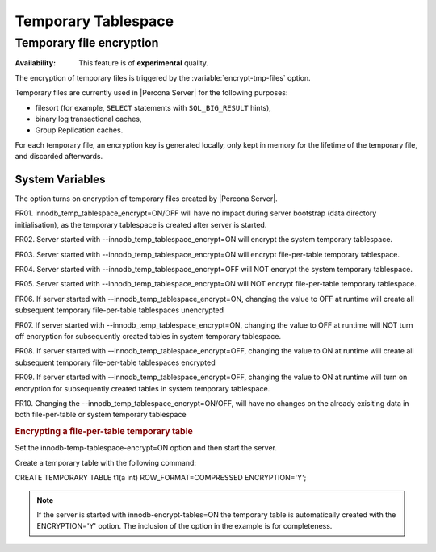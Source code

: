 .. _temporary_tablespace:

==============================================================================
Temporary Tablespace
==============================================================================

Temporary file encryption
================================================================================

:Availability: This feature is of **experimental** quality.

The encryption of temporary files is triggered by the
:variable:`encrypt-tmp-files` option.

Temporary files are currently used in |Percona Server| for the following
purposes:

* filesort (for example, ``SELECT`` statements with ``SQL_BIG_RESULT`` hints),
* binary log transactional caches,
* Group Replication caches.

For each temporary file, an encryption key is generated locally, only kept
in memory for the lifetime of the temporary file, and discarded afterwards.

System Variables
----------------

.. variable:: encrypt-tmp-files

  :cli: ``--encrypt-tmp-files``
  :dyn: No
  :scope: Global
  :vartype: Boolean
  :default: ``OFF``

The option turns on encryption of temporary files created by |Percona Server|.

FR01. innodb_temp_tablespace_encrypt=ON/OFF will have no impact during server bootstrap (data directory initialisation), as the temporary tablespace is created after server is started.

FR02. Server started with --innodb_temp_tablespace_encrypt=ON will encrypt the system temporary tablespace.

FR03. Server started with --innodb_temp_tablespace_encrypt=ON will encrypt file-per-table temporary tablespace.

FR04. Server started with --innodb_temp_tablespace_encrypt=OFF will NOT encrypt the system temporary tablespace.

FR05. Server started with --innodb_temp_tablespace_encrypt=ON will NOT encrypt file-per-table temporary tablespace.

FR06. If server started with --innodb_temp_tablespace_encrypt=ON, changing the value to OFF at runtime will create all subsequent temporary file-per-table tablespaces unencrypted

FR07. If server started with --innodb_temp_tablespace_encrypt=ON, changing the value to OFF at runtime will NOT turn off encryption for subsequently created tables in system temporary tablespace.

FR08. If server started with --innodb_temp_tablespace_encrypt=OFF, changing the value to ON at runtime will create all subsequent temporary file-per-table tablespaces encrypted

FR09. If server started with --innodb_temp_tablespace_encrypt=OFF, changing the value to ON at runtime will turn on encryption for subsequently created tables in system temporary tablespace.

FR10. Changing the --innodb_temp_tablespace_encrypt=ON/OFF, will have no changes on the already exisiting data in both file-per-table or system temporary tablespace

.. rubric:: Encrypting a file-per-table temporary table

Set the innodb-temp-tablespace-encrypt=ON option and then start the server.

Create a temporary table with the following command:

.. code-block:: mysql

CREATE TEMPORARY TABLE t1(a int) ROW_FORMAT=COMPRESSED ENCRYPTION='Y';

.. note::

  If the server is started with innodb-encrypt-tables=ON the temporary table is automatically created with the  ENCRYPTION='Y' option. The inclusion of the option in the example is for completeness.
